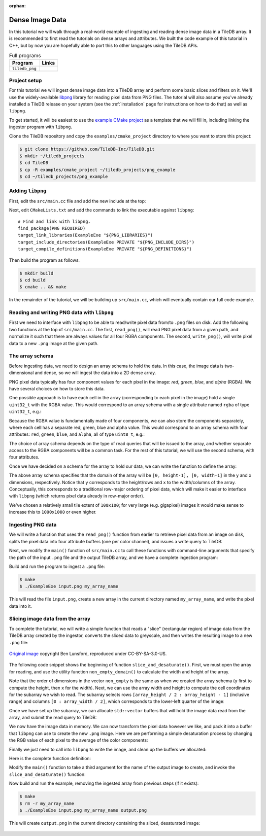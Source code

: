 :orphan:

Dense Image Data
================

In this tutorial we will walk through a real-world example of ingesting and
reading dense image data in a TileDB array. It is recommended to first
read the tutorials on dense arrays and attributes. We built the code
example of this tutorial in C++, but by now you are hopefully able to port
this to other languages using the TileDB APIs.

.. table:: Full programs
  :widths: auto

  ====================================  =============================================================
  **Program**                           **Links**
  ------------------------------------  -------------------------------------------------------------
  ``tiledb_png``                        |pngcpp|
  ====================================  =============================================================

.. |pngcpp| image:: ../figures/cpp.png
   :align: middle
   :width: 30
   :target: {tiledb_src_root_url}/examples/png_ingestion/README.md

Project setup
-------------

For this tutorial we will ingest dense image data into a TileDB array and
perform some basic slices and filters on it. We'll use the widely-available
`libpng <https://sourceforge.net/projects/libpng/>`__ library for reading
pixel data from PNG files. The tutorial will also assume you've already
installed a TileDB release on your system (see the :ref:`installation`
page for instructions on how to do that) as well as ``libpng``.

To get started, it will be easiest to use the
`example CMake project <https://github.com/TileDB-Inc/TileDB/tree/dev/examples/cmake_project>`__
as a template that we will fill in, including linking the ingestor
program with ``libpng``.

Clone the TileDB repository and copy the ``examples/cmake_project`` directory to
where you want to store this project:

.. code-block:: bash

   $ git clone https://github.com/TileDB-Inc/TileDB.git
   $ mkdir ~/tiledb_projects
   $ cd TileDB
   $ cp -R examples/cmake_project ~/tiledb_projects/png_example
   $ cd ~/tiledb_projects/png_example


Adding ``libpng``
-----------------

First, edit the ``src/main.cc`` file and add the new include at the top:

.. content-tabs::

   .. tab-container:: cpp
      :title: C++

      .. code-block:: c++
      
         #include <png.h>
         // Note: on some macOS platforms with a brew-installed libpng,
         // include instead:
         // #include <libpng16/png.h>

Next, edit ``CMakeLists.txt`` and add the commands to link the executable against ``libpng``::

    # Find and link with libpng.
    find_package(PNG REQUIRED)
    target_link_libraries(ExampleExe "${PNG_LIBRARIES}")
    target_include_directories(ExampleExe PRIVATE "${PNG_INCLUDE_DIRS}")
    target_compile_definitions(ExampleExe PRIVATE "${PNG_DEFINITIONS}")

Then build the program as follows.

.. code-block:: bash

   $ mkdir build
   $ cd build
   $ cmake .. && make

In the remainder of the tutorial, we will be building up ``src/main.cc``, which
will eventually contain our full code example.

Reading and writing PNG data with ``libpng``
--------------------------------------------

First we need to interface with ``libpng`` to be able to read/write pixel data
from/to ``.png`` files on disk. Add the following two functions at the top
of ``src/main.cc``. The first, ``read_png()``,  will read PNG pixel data from
a given path, and normalize it such that there are always values for all
four RGBA components. The second, ``write_png()``, will write pixel data to a
new ``.png`` image at the given path.

.. toggle-header::
   :header: **Click to see:** ``read_png()``

    .. content-tabs::

       .. tab-container:: cpp
          :title: C++

          .. code-block:: c++
   
             /**
              * Reads a .png file at the given path and returns a vector of pointers to
              * the pixel data in each row. The caller must free the row pointers.
              *
              * This is a modified version of: https://gist.github.com/niw/5963798
              * "How to read and write PNG file using libpng"
              * (C) 2002-2010 Guillaume Cottenceau
              * Redistributed under the X11 license.
              */
             std::vector<uint8_t*> read_png(
                 const std::string& path, unsigned* width, unsigned* height) {
               std::vector<uint8_t*> row_pointers;
             
               // Get the image info.
               auto fp = fopen(path.c_str(), "rb");
               png_structp png =
                   png_create_read_struct(PNG_LIBPNG_VER_STRING, NULL, NULL, NULL);
               png_infop info = png_create_info_struct(png);
               setjmp(png_jmpbuf(png));
               png_init_io(png, fp);
               png_read_info(png, info);
             
               *width = png_get_image_width(png, info);
               *height = png_get_image_height(png, info);
               uint8_t color_type = png_get_color_type(png, info),
                       bit_depth = png_get_bit_depth(png, info);
             
               // Read any color_type into 8bit depth, RGBA format.
               // See http://www.libpng.org/pub/png/libpng-manual.txt
               if (bit_depth == 16)
                 png_set_strip_16(png);
             
               if (color_type == PNG_COLOR_TYPE_PALETTE)
                 png_set_palette_to_rgb(png);
             
               // PNG_COLOR_TYPE_GRAY_ALPHA is always 8 or 16bit depth.
               if (color_type == PNG_COLOR_TYPE_GRAY && bit_depth < 8)
                 png_set_expand_gray_1_2_4_to_8(png);
             
               if (png_get_valid(png, info, PNG_INFO_tRNS))
                 png_set_tRNS_to_alpha(png);
             
               // These color_type don't have an alpha channel then fill it with 0xff.
               if (color_type == PNG_COLOR_TYPE_RGB || color_type == PNG_COLOR_TYPE_GRAY ||
                   color_type == PNG_COLOR_TYPE_PALETTE)
                 png_set_filler(png, 0xFF, PNG_FILLER_AFTER);
             
               if (color_type == PNG_COLOR_TYPE_GRAY ||
                   color_type == PNG_COLOR_TYPE_GRAY_ALPHA)
                 png_set_gray_to_rgb(png);
             
               png_read_update_info(png, info);
             
               // Set up buffers to hold rows of pixel data.
               for (int y = 0; y < *height; y++) {
                 auto row = (uint8_t*)(std::malloc(png_get_rowbytes(png, info)));
                 row_pointers.push_back(row);
               }
             
               // Read the pixel data.
               png_read_image(png, row_pointers.data());
               fclose(fp);
             
               return row_pointers;
             }

.. toggle-header::
   :header: **Click to see:** ``write_png()``

    .. content-tabs::

       .. tab-container:: cpp
          :title: C++

          .. code-block:: c++
             
             /**
              * Writes a .png file at the given path using a vector of pointers to
              * the pixel data in each row. The caller must free the row pointers.
              *
              * This is a modified version of: https://gist.github.com/niw/5963798
              * "How to read and write PNG file using libpng"
              * (C) 2002-2010 Guillaume Cottenceau
              * Redistributed under the X11 license.
              */
             void write_png(
                 std::vector<uint8_t*>& row_pointers,
                 unsigned width,
                 unsigned height,
                 const std::string& path) {
               FILE* fp = fopen(path.c_str(), "wb");
               if (!fp)
                 abort();
             
               png_structp png =
                   png_create_write_struct(PNG_LIBPNG_VER_STRING, NULL, NULL, NULL);
               if (!png)
                 abort();
             
               png_infop info = png_create_info_struct(png);
               if (!info)
                 abort();
             
               if (setjmp(png_jmpbuf(png)))
                 abort();
             
               png_init_io(png, fp);
             
               // Output is 8bit depth, RGBA format.
               png_set_IHDR(
                   png,
                   info,
                   width,
                   height,
                   8,
                   PNG_COLOR_TYPE_RGBA,
                   PNG_INTERLACE_NONE,
                   PNG_COMPRESSION_TYPE_DEFAULT,
                   PNG_FILTER_TYPE_DEFAULT);
               png_write_info(png, info);
             
               // To remove the alpha channel for PNG_COLOR_TYPE_RGB format,
               // Use png_set_filler().
               // png_set_filler(png, 0, PNG_FILLER_AFTER);
             
               png_write_image(png, row_pointers.data());
               png_write_end(png, NULL);
             
               fclose(fp);
             }


The array schema
----------------

Before ingesting data, we need to design an array schema to hold the data.
In this case, the image data is two-dimensional and dense, so we will
ingest the data into a 2D dense array.

PNG pixel data typically has four component values for each pixel in the
image: *red*, *green*, *blue*, and *alpha* (RGBA). We have several choices
on how to store this data.

One possible approach is to have each cell in the array (corresponding
to each pixel in the image) hold a single ``uint32_t`` with the
RGBA value. This would correspond to an array schema with a single
attribute named ``rgba`` of type ``uint32_t``, e.g.:

.. content-tabs::

   .. tab-container:: cpp
      :title: C++

      .. code-block:: c++

         ArraySchema schema(ctx, TILEDB_DENSE);
         schema.add_attribute(Attribute::create<uint32_t>(ctx, "rgba"));

Because the RGBA value is fundamentally made of four components, we can also store
the components separately, where each cell has a separate red, green, blue and alpha
value. This would correspond to an array schema with four attributes:
``red``, ``green``, ``blue``, and ``alpha``, all of type ``uint8_t``, e.g.:

.. content-tabs::

   .. tab-container:: cpp
      :title: C++

      .. code-block:: c++

         ArraySchema schema(ctx, TILEDB_DENSE);
         schema.set_order({{TILEDB_ROW_MAJOR, TILEDB_ROW_MAJOR}}).set_domain(domain);
         schema.add_attribute(Attribute::create<uint8_t>(ctx, "red"))
               .add_attribute(Attribute::create<uint8_t>(ctx, "green"))
               .add_attribute(Attribute::create<uint8_t>(ctx, "blue"))
               .add_attribute(Attribute::create<uint8_t>(ctx, "alpha"));

The choice of array schema depends on the type of read queries that will be
issued to the array, and whether separate access to the RGBA components will
be a common task. For the rest of this tutorial, we will use the second
schema, with four attributes.

Once we have decided on a schema for the array to hold our data, we
can write the function to define the array:

.. content-tabs::

   .. tab-container:: cpp
      :title: C++

      .. code-block:: c++

         using namespace tiledb;

         /**
          * Create a TileDB array suitable for storing pixel data.
          *
          * @param width Number of columns in array domain
          * @param height Number of rows in array domain
          * @param array_path Path to array to create
          */
         void create_array(
             unsigned width, unsigned height, const std::string& array_path) {
           Context ctx;
           Domain domain(ctx);
           domain
               .add_dimension(
                   Dimension::create<unsigned>(ctx, "y", {{0, height - 1}}, 100))
               .add_dimension(
                   Dimension::create<unsigned>(ctx, "x", {{0, width - 1}}, 100));
         
           ArraySchema schema(ctx, TILEDB_DENSE);
           schema.set_order({{TILEDB_ROW_MAJOR, TILEDB_ROW_MAJOR}}).set_domain(domain);
           schema.add_attribute(Attribute::create<uint8_t>(ctx, "red"))
               .add_attribute(Attribute::create<uint8_t>(ctx, "green"))
               .add_attribute(Attribute::create<uint8_t>(ctx, "blue"))
               .add_attribute(Attribute::create<uint8_t>(ctx, "alpha"));
         
           // Create the (empty) array on disk.
           Array::create(array_path, schema);
         }

The above array schema specifies that the domain of the array will be
``[0, height-1], [0, width-1]`` in the ``y`` and ``x`` dimensions, respectively. Notice that
``y`` corresponds to the height/rows and ``x`` to the width/columns of the array.
Conceptually, this corresponds to a traditional row-major ordering of pixel data, which
will make it easier to interface with ``libpng`` (which returns pixel data already
in row-major order).

We've chosen a relatively small tile extent of ``100x100``; for very large (e.g. gigapixel)
images it would make sense to increase this to ``1000x1000`` or even higher.

Ingesting PNG data
------------------

We will write a function that uses the ``read_png()`` function from earlier to
retrieve pixel data from an image on disk, splits the pixel data into four
attribute buffers (one per color channel), and issues a write query to TileDB:

.. content-tabs::

   .. tab-container:: cpp
      :title: C++

      .. code-block:: c++

         /**
          * Ingest the pixel data from the given .png image into a TileDB array.
          *
          * @param input_png Path of .png image to ingest.
          * @param array_path Path of array to create.
          */
         void ingest_png(const std::string& input_png, const std::string& array_path) {
           // Read the png file into memory
           unsigned width, height;
           std::vector<uint8_t*> row_pointers = read_png(input_png, &width, &height);
         
           // Create the empty array.
           create_array(width, height, array_path);
         
           // Unpack the row-major pixel data into four attribute buffers.
           std::vector<uint8_t> red, green, blue, alpha;
           for (unsigned y = 0; y < height; y++) {
             auto row = row_pointers[y];
             for (unsigned x = 0; x < width; x++) {
               auto rgba = &row[4 * x];
               uint8_t r = rgba[0], g = rgba[1], b = rgba[2], a = rgba[3];
               red.push_back(r);
               green.push_back(g);
               blue.push_back(b);
               alpha.push_back(a);
             }
           }
         
           // Clean up.
           for (int y = 0; y < height; y++)
             std::free(row_pointers[y]);
         
           // Write the pixel data into the array.
           Context ctx;
           Array array(ctx, array_path, TILEDB_WRITE);
           Query query(ctx, array);
           query.set_layout(TILEDB_ROW_MAJOR)
               .set_buffer("red", red)
               .set_buffer("green", green)
               .set_buffer("blue", blue)
               .set_buffer("alpha", alpha);
           query.submit();
           query.finalize();
           array.close();
         }

Next, we modify the ``main()`` function of ``src/main.cc`` to call
these functions with command-line arguments that specify the path of the
input ``.png`` file and the output TileDB array, and we have a complete
ingestion program:

.. content-tabs::

   .. tab-container:: cpp
      :title: C++

      .. code-block:: c++

         int main(int argc, char** argv) {
           std::string input_png(argv[1]), array_path(argv[2]);
         
           // Ingest the .png data to a new TileDB array.
           ingest_png(input_png, array_path);
         
           return 0;
         }

Build and run the program to ingest a ``.png`` file:

.. code-block:: bash

   $ make
   $ ./ExampleExe input.png my_array_name

This will read the file ``input.png``, create a new array in the current
directory named ``my_array_name``, and write the pixel data into it.


Slicing image data from the array
---------------------------------

To complete the tutorial, we will write a simple function that reads a
"slice" (rectangular region) of image data from the TileDB array created
by the ingestor, converts the sliced data to greyscale, and then writes
the resulting image to a new ``.png`` file:

.. figure:: ../figures/macaw-process.png
   :align: center
   :scale: 60 %

   `Original image <https://commons.wikimedia.org/wiki/File:Scarlet-Macaw.jpg>`_ copyright Ben Lunsford, reproduced under CC-BY-SA-3.0-US.

The following code snippet shows the beginning of function
``slice_and_desaturate()``. First, we must open the array for reading,
and use the utility function ``non_empty_domain()`` to calculate the
width and height of the array.

.. content-tabs::

   .. tab-container:: cpp
      :title: C++

      .. code-block:: c++

         /**
          * Reads a slice of image data from a TileDB array, converts it to greyscale,
          * and writes a new image with the resulting image data.
          *
          * @param array_path Path of array to read from.
          * @param output_png Path of .png image to create.
          */
         void slice_and_desaturate(
             const std::string& array_path, const std::string& output_png) {
           Context ctx;
           Array array(ctx, array_path, TILEDB_READ);

           auto non_empty = array.non_empty_domain<unsigned>();
           auto array_y_min = non_empty[0].second.first,
                array_y_max = non_empty[0].second.second,
                array_x_min = non_empty[1].second.first,
                array_x_max = non_empty[1].second.second;
           auto array_height = array_y_max - array_y_min + 1,
                array_width = array_x_max - array_x_min + 1;

Note that the order of dimensions in the vector ``non_empty`` is the same
as when we created the array schema (``y`` first to compute the height,
then ``x`` for the width). Next, we can use the array width and height to
compute the cell coordinates for the subarray we wish to read. The subarray
selects rows ``[array_height / 2 : array_height - 1]`` (inclusive range) and
columns ``[0 : array_width / 2]``, which corresponds to the lower-left
quarter of the image:

.. content-tabs::

   .. tab-container:: cpp
      :title: C++

      .. code-block:: c++

           std::vector<unsigned> subarray = {
               array_height / 2, array_height - 1, 0, array_width / 2};
           auto output_height = subarray[1] - subarray[0] + 1,
                output_width = subarray[3] - subarray[2] + 1;

Once we have set up the subarray, we can allocate ``std::vector`` buffers that
will hold the image data read from the array, and submit the read query to TileDB:

.. content-tabs::

   .. tab-container:: cpp
      :title: C++

      .. code-block:: c++

           auto max_elements = array.max_buffer_elements(subarray);
           std::vector<uint8_t> red(max_elements["red"].second),
               green(max_elements["green"].second),
               blue(max_elements["blue"].second),
               alpha(max_elements["alpha"].second);

           Query query(ctx, array);
           query.set_layout(TILEDB_ROW_MAJOR)
               .set_subarray(subarray)
               .set_buffer("red", red)
               .set_buffer("green", green)
               .set_buffer("blue", blue)
               .set_buffer("alpha", alpha);
           query.submit();
           query.finalize();
           array.close();

We now have the image data in memory. We can now transform the pixel data
however we like, and pack it into a buffer that ``libpng`` can use to
create the new ``.png`` image. Here we are performing a simple desaturation
process by changing the RGB value of each pixel to the average of the color components:

.. content-tabs::

   .. tab-container:: cpp
      :title: C++

      .. code-block:: c++
         
           // Allocate a buffer suitable for passing to libpng.
           std::vector<uint8_t*> desaturated;
           for (unsigned y = 0; y < output_height; y++)
             desaturated.push_back(
                 (uint8_t*)std::malloc(output_width * 4 * sizeof(uint8_t)));
         
           // Compute and store the desaturated pixel values.
           for (unsigned y = 0; y < output_height; y++) {
             uint8_t* row = desaturated[y];
             for (unsigned x = 0; x < output_width; x++) {
               unsigned i = y * output_width + x;
               auto rgba = &row[4 * x];
               auto grey = (uint8_t)((red[i] + green[i] + blue[i]) / 3.0f);
               rgba[0] = rgba[1] = rgba[2] = grey;
               rgba[3] = alpha[i];
             }
           }

Finally we just need to call into ``libpng`` to write the image,
and clean up the buffers we allocated:

.. content-tabs::

   .. tab-container:: cpp
      :title: C++

      .. code-block:: c++

           // Write the image.
           write_png(desaturated, output_width, output_height, output_png);
         
           // Clean up.
           for (unsigned i = 0; i < output_height; i++)
             std::free(desaturated[i]);
         }

Here is the complete function definition:

.. toggle-header::
   :header: **Click to see:** ``slice_and_desaturate()``

    .. content-tabs::

       .. tab-container:: cpp
          :title: C++

          .. code-block:: c++

             /**
              * Reads a slice of image data from a TileDB array, converts it to greyscale,
              * and writes a new image with the resulting image data.
              *
              * @param array_path Path of array to read from.
              * @param output_png Path of .png image to create.
              */
             void slice_and_desaturate(
                 const std::string& array_path, const std::string& output_png) {
               Context ctx;
               Array array(ctx, array_path, TILEDB_READ);
             
               // Get the array non-empty domain, which corresponds to the original image
               // width and height.
               auto non_empty = array.non_empty_domain<unsigned>();
               auto array_height =
                        non_empty[0].second.second - non_empty[0].second.first + 1,
                    array_width = non_empty[1].second.second - non_empty[1].second.first + 1;
             
               // Read ("slice") the lower left quarter of the image.
               std::vector<unsigned> subarray = {
                   array_height / 2, array_height - 1, 0, array_width / 2};
               auto output_height = subarray[1] - subarray[0] + 1,
                    output_width = subarray[3] - subarray[2] + 1;
             
               // Allocate buffers to read into.
               auto max_elements = array.max_buffer_elements(subarray);
               std::vector<uint8_t> red(max_elements["red"].second),
                   green(max_elements["green"].second), blue(max_elements["blue"].second),
                   alpha(max_elements["alpha"].second);
             
               // Read from the array.
               Query query(ctx, array);
               query.set_layout(TILEDB_ROW_MAJOR)
                   .set_subarray(subarray)
                   .set_buffer("red", red)
                   .set_buffer("green", green)
                   .set_buffer("blue", blue)
                   .set_buffer("alpha", alpha);
               query.submit();
               query.finalize();
               array.close();
             
               // Allocate a buffer suitable for passing to libpng.
               std::vector<uint8_t*> desaturated;
               for (unsigned y = 0; y < output_height; y++)
                 desaturated.push_back(
                     (uint8_t*)std::malloc(output_width * 4 * sizeof(uint8_t)));
             
               // Compute and store the desaturated pixel values.
               for (unsigned y = 0; y < output_height; y++) {
                 uint8_t* row = desaturated[y];
                 for (unsigned x = 0; x < output_width; x++) {
                   unsigned i = y * output_width + x;
                   auto rgba = &row[4 * x];
                   auto grey = (uint8_t)((red[i] + green[i] + blue[i]) / 3.0f);
                   rgba[0] = rgba[1] = rgba[2] = grey;
                   rgba[3] = alpha[i];
                 }
               }
             
               // Write the image.
               write_png(desaturated, output_width, output_height, output_png);
             
               // Clean up.
               for (unsigned i = 0; i < output_height; i++)
                 std::free(desaturated[i]);
             }

Modify the ``main()`` function to take a third argument for the name of the
output image to create, and invoke the ``slice_and_desaturate()`` function:

.. content-tabs::

   .. tab-container:: cpp
      :title: C++

      .. code-block:: c++
         
         int main(int argc, char** argv) {
           std::string input_png(argv[1]), array_path(argv[2]), output_png(argv[3]);
         
           // Ingest the .png data to a new TileDB array.
           ingest_png(input_png, array_path);
         
           // Read a slice from the array and write it to a new .png image.
           slice_and_desaturate(array_path, output_png);
         
           return 0;
         }

Now build and run the example, removing the ingested array from previous steps (if it exists):

.. code-block:: bash

   $ make
   $ rm -r my_array_name
   $ ./ExampleExe input.png my_array_name output.png

This will create ``output.png`` in the current directory containing the sliced, desaturated image:

.. figure:: ../figures/macaw-sliced.png
   :align: center